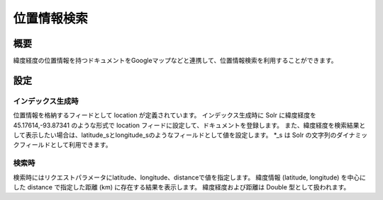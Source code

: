 ==========
位置情報検索
==========

概要
====

緯度経度の位置情報を持つドキュメントをGoogleマップなどと連携して、位置情報検索を利用することができます。

設定
====

インデックス生成時
------------------

位置情報を格納するフィードとして location が定義されています。
インデックス生成時に Solr に緯度経度を 45.17614,-93.87341 のような形式で
location フィードに設定して、ドキュメントを登録します。
また、緯度経度を検索結果として表示したい場合は、latitude\_sとlongitude\_sのようなフィールドとして値を設定します。
\*\_s は Solr の文字列のダイナミックフィールドとして利用できます。

検索時
------

検索時にはリクエストパラメータにlatitude、longitude、distanceで値を指定します。
緯度情報 (latitude, longitude) を中心にした distance で指定した距離 (km)
に存在する結果を表示します。 緯度経度および距離は Double
型として扱われます。
